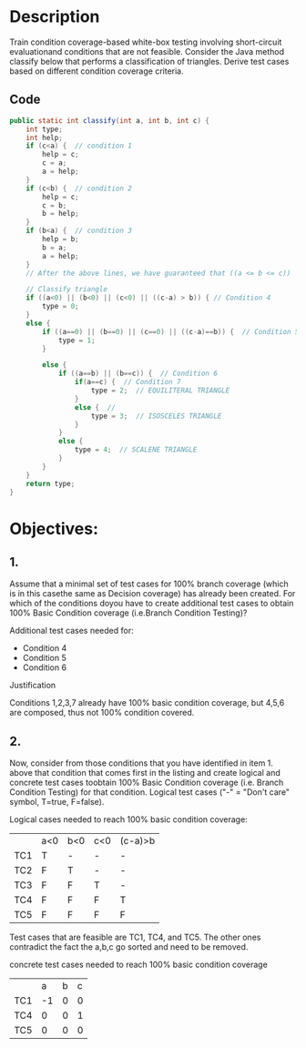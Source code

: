 * Description
Train condition coverage-based white-box testing involving short-circuit evaluationand conditions that are not feasible. Consider the Java method classify below that performs a classification of triangles. Derive test cases based on different condition coverage criteria.

** Code
#+begin_src java
public static int classify(int a, int b, int c) {
    int type;
    int help;
    if (c<a) {  // condition 1
        help = c;
        c = a;
        a = help;
    }
    if (c<b) {  // condition 2
        help = c;
        c = b;
        b = help;
    }
    if (b<a) {  // condition 3
        help = b;
        b = a;
        a = help;
    }
    // After the above lines, we have guaranteed that ((a <= b <= c))

    // Classify triangle
    if ((a<0) || (b<0) || (c<0) || ((c-a) > b)) { // Condition 4
        type = 0;
    }
    else {
        if ((a==0) || (b==0) || (c==0) || ((c-a)==b)) {  // Condition 5
            type = 1;
        }
    
        else {  
            if ((a==b) || (b==c)) {  // Condition 6
                if(a==c) {  // Condition 7
                    type = 2;  // EQUILITERAL TRIANGLE
                }
                else {  // 
                    type = 3;  // ISOSCELES TRIANGLE
                }
            }
            else {
                type = 4;  // SCALENE TRIANGLE
            }
        }
    }
    return type;
}
#+end_src

* Objectives:
** 1. 
Assume that a minimal set of test cases for 100% branch coverage (which is in this casethe same as Decision coverage) has already been created. For which of the conditions doyou have to create additional test cases to obtain 100% Basic Condition coverage (i.e.Branch Condition Testing)? 

**** Additional test cases needed for:
- Condition 4
- Condition 5
- Condition 6

**** Justification
Conditions 1,2,3,7 already have 100% basic condition coverage, but 4,5,6 are composed, thus not 100% condition covered.

** 2.  
Now, consider from those conditions that you have identified in item 1. above that condition that comes first in the listing and create logical and concrete test cases toobtain 100% Basic Condition coverage (i.e. Branch Condition Testing) for that condition. Logical test cases ("-" = "Don't care" symbol, T=true, F=false).

**** Logical cases needed to reach 100% basic condition coverage:
|     | a<0 | b<0 | c<0 | (c-a)>b |
| TC1 | T   | -   | -   | -       |
| TC2 | F   | T   | -   | -       |
| TC3 | F   | F   | T   | -       |
| TC4 | F   | F   | F   | T       |
| TC5 | F   | F   | F   | F       |

Test cases that are feasible are TC1, TC4, and TC5. The other ones contradict the fact the a,b,c go sorted and need to be removed.

**** concrete test cases needed to reach 100% basic condition coverage
|     |  a | b | c |
| TC1 | -1 | 0 | 0 |
| TC4 |  0 | 0 | 1 |
| TC5 |  0 | 0 | 0 |


